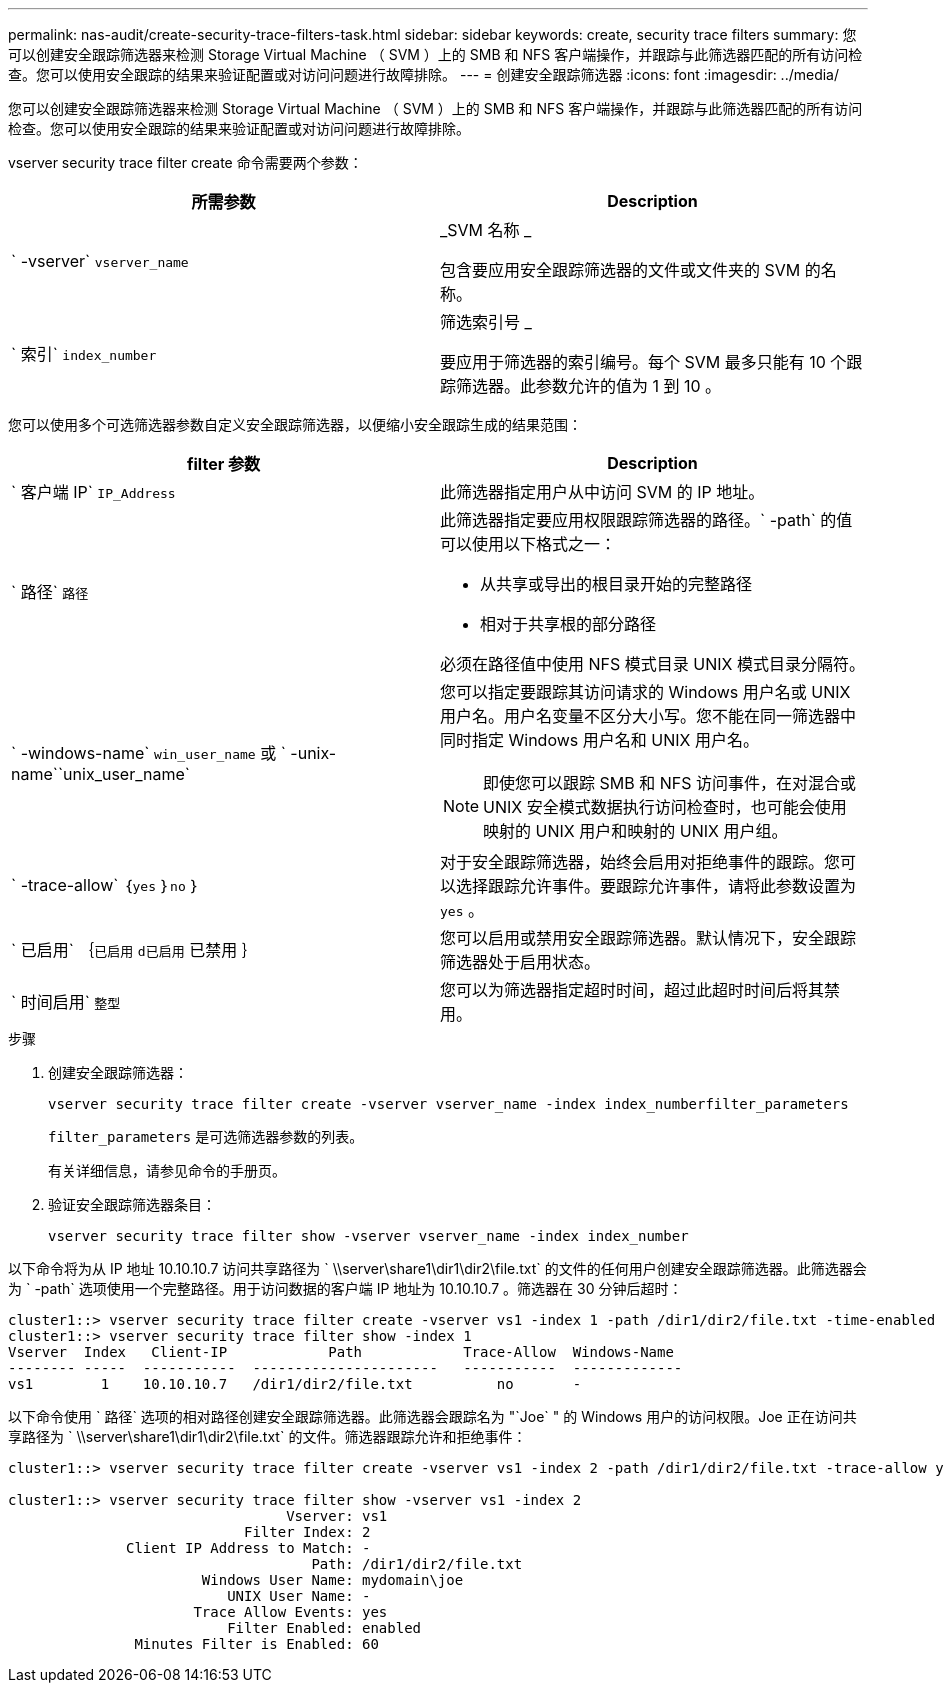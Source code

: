 ---
permalink: nas-audit/create-security-trace-filters-task.html 
sidebar: sidebar 
keywords: create, security trace filters 
summary: 您可以创建安全跟踪筛选器来检测 Storage Virtual Machine （ SVM ）上的 SMB 和 NFS 客户端操作，并跟踪与此筛选器匹配的所有访问检查。您可以使用安全跟踪的结果来验证配置或对访问问题进行故障排除。 
---
= 创建安全跟踪筛选器
:icons: font
:imagesdir: ../media/


[role="lead"]
您可以创建安全跟踪筛选器来检测 Storage Virtual Machine （ SVM ）上的 SMB 和 NFS 客户端操作，并跟踪与此筛选器匹配的所有访问检查。您可以使用安全跟踪的结果来验证配置或对访问问题进行故障排除。

vserver security trace filter create 命令需要两个参数：

[cols="2*"]
|===
| 所需参数 | Description 


 a| 
` -vserver` `vserver_name`
 a| 
_SVM 名称 _

包含要应用安全跟踪筛选器的文件或文件夹的 SVM 的名称。



 a| 
` 索引` `index_number`
 a| 
筛选索引号 _

要应用于筛选器的索引编号。每个 SVM 最多只能有 10 个跟踪筛选器。此参数允许的值为 1 到 10 。

|===
您可以使用多个可选筛选器参数自定义安全跟踪筛选器，以便缩小安全跟踪生成的结果范围：

[cols="2*"]
|===
| filter 参数 | Description 


 a| 
` 客户端 IP` `IP_Address`
 a| 
此筛选器指定用户从中访问 SVM 的 IP 地址。



 a| 
` 路径` `路径`
 a| 
此筛选器指定要应用权限跟踪筛选器的路径。` -path` 的值可以使用以下格式之一：

* 从共享或导出的根目录开始的完整路径
* 相对于共享根的部分路径


必须在路径值中使用 NFS 模式目录 UNIX 模式目录分隔符。



 a| 
` -windows-name` `win_user_name` 或 ` -unix-name``unix_user_name`
 a| 
您可以指定要跟踪其访问请求的 Windows 用户名或 UNIX 用户名。用户名变量不区分大小写。您不能在同一筛选器中同时指定 Windows 用户名和 UNIX 用户名。

[NOTE]
====
即使您可以跟踪 SMB 和 NFS 访问事件，在对混合或 UNIX 安全模式数据执行访问检查时，也可能会使用映射的 UNIX 用户和映射的 UNIX 用户组。

====


 a| 
` -trace-allow` ｛`yes` ｝`no` ｝
 a| 
对于安全跟踪筛选器，始终会启用对拒绝事件的跟踪。您可以选择跟踪允许事件。要跟踪允许事件，请将此参数设置为 `yes` 。



 a| 
` 已启用` ｛`已启用` `d已启用` 已禁用 ｝
 a| 
您可以启用或禁用安全跟踪筛选器。默认情况下，安全跟踪筛选器处于启用状态。



 a| 
` 时间启用` `整型`
 a| 
您可以为筛选器指定超时时间，超过此超时时间后将其禁用。

|===
.步骤
. 创建安全跟踪筛选器：
+
`vserver security trace filter create -vserver vserver_name -index index_numberfilter_parameters`

+
`filter_parameters` 是可选筛选器参数的列表。

+
有关详细信息，请参见命令的手册页。

. 验证安全跟踪筛选器条目：
+
`vserver security trace filter show -vserver vserver_name -index index_number`



以下命令将为从 IP 地址 10.10.10.7 访问共享路径为 ` \\server\share1\dir1\dir2\file.txt` 的文件的任何用户创建安全跟踪筛选器。此筛选器会为 ` -path` 选项使用一个完整路径。用于访问数据的客户端 IP 地址为 10.10.10.7 。筛选器在 30 分钟后超时：

[listing]
----
cluster1::> vserver security trace filter create -vserver vs1 -index 1 -path /dir1/dir2/file.txt -time-enabled 30 -client-ip 10.10.10.7
cluster1::> vserver security trace filter show -index 1
Vserver  Index   Client-IP            Path            Trace-Allow  Windows-Name
-------- -----  -----------  ----------------------   -----------  -------------
vs1        1    10.10.10.7   /dir1/dir2/file.txt          no       -
----
以下命令使用 ` 路径` 选项的相对路径创建安全跟踪筛选器。此筛选器会跟踪名为 "`Joe` " 的 Windows 用户的访问权限。Joe 正在访问共享路径为 ` \\server\share1\dir1\dir2\file.txt` 的文件。筛选器跟踪允许和拒绝事件：

[listing]
----
cluster1::> vserver security trace filter create -vserver vs1 -index 2 -path /dir1/dir2/file.txt -trace-allow yes -windows-name mydomain\joe

cluster1::> vserver security trace filter show -vserver vs1 -index 2
                                 Vserver: vs1
                            Filter Index: 2
              Client IP Address to Match: -
                                    Path: /dir1/dir2/file.txt
                       Windows User Name: mydomain\joe
                          UNIX User Name: -
                      Trace Allow Events: yes
                          Filter Enabled: enabled
               Minutes Filter is Enabled: 60
----